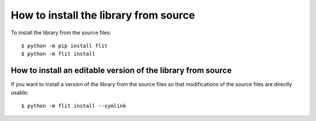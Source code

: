 How to install the library from source
======================================

To install the library from the source files::

    $ python -m pip install flit
    $ python -m flit install

How to install an editable version of the library from source
-------------------------------------------------------------

If you want to install a version of the library from the source files so that
modifications of the source files are directly usable::

    $ python -m flit install --symlink
